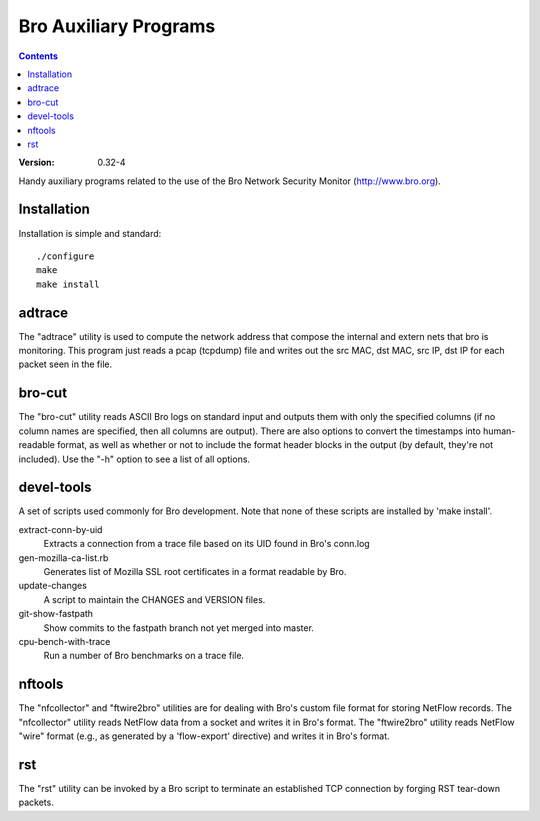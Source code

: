 .. -*- mode: rst; -*-
..
.. Version number is filled in automatically.
.. |version| replace:: 0.32-4

======================
Bro Auxiliary Programs
======================

.. contents::

:Version: |version|

Handy auxiliary programs related to the use of the Bro Network Security
Monitor (http://www.bro.org).

Installation
============

Installation is simple and standard::

    ./configure
    make
    make install

adtrace
=======

The "adtrace" utility is used to compute the
network address that compose the internal and extern nets that bro
is monitoring. This program just reads a pcap
(tcpdump) file and writes out the src MAC, dst MAC, src IP, dst
IP for each packet seen in the file.

bro-cut
=======

The "bro-cut" utility reads ASCII Bro logs on standard input
and outputs them with only the specified columns (if no column names
are specified, then all columns are output).  There are also options to
convert the timestamps into human-readable format, as well as whether
or not to include the format header blocks in the output (by default,
they're not included).  Use the "-h" option to see a list of all options.

devel-tools
===========

A set of scripts used commonly for Bro development. Note that none of
these scripts are installed by 'make install'.

extract-conn-by-uid
    Extracts a connection from a trace file based
    on its UID found in Bro's conn.log

gen-mozilla-ca-list.rb
    Generates list of Mozilla SSL root certificates in
    a format readable by Bro.

update-changes
    A script to maintain the CHANGES and VERSION files.

git-show-fastpath
    Show commits to the fastpath branch not yet merged into master.

cpu-bench-with-trace
    Run a number of Bro benchmarks on a trace file.


nftools
=======

The "nfcollector" and "ftwire2bro" utilities are for dealing with Bro's
custom file format for storing NetFlow records.  The "nfcollector" utility
reads NetFlow data from a socket and writes it in Bro's format.  The
"ftwire2bro" utility reads NetFlow "wire" format (e.g., as generated
by a 'flow-export' directive) and writes it in Bro's format.

rst
===

The "rst" utility can be invoked by a Bro script to terminate an
established TCP connection by forging RST tear-down packets.

